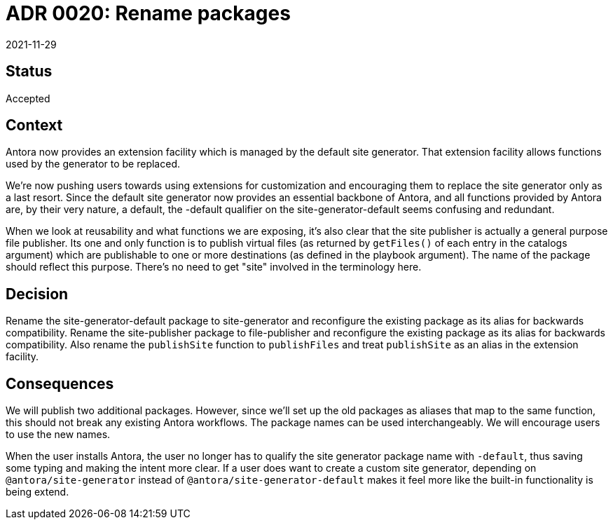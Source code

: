 = ADR 0020: Rename packages
:revdate: 2021-11-29

== Status

Accepted

== Context

Antora now provides an extension facility which is managed by the default site generator.
That extension facility allows functions used by the generator to be replaced.

We're now pushing users towards using extensions for customization and encouraging them to replace the site generator only as a last resort.
Since the default site generator now provides an essential backbone of Antora, and all functions provided by Antora are, by their very nature, a default, the -default qualifier on the site-generator-default seems confusing and redundant.

When we look at reusability and what functions we are exposing, it's also clear that the site publisher is actually a general purpose file publisher.
Its one and only function is to publish virtual files (as returned by `getFiles()` of each entry in the catalogs argument) which are publishable to one or more destinations (as defined in the playbook argument).
The name of the package should reflect this purpose.
There's no need to get "site" involved in the terminology here.

== Decision

Rename the site-generator-default package to site-generator and reconfigure the existing package as its alias for backwards compatibility.
Rename the site-publisher package to file-publisher and reconfigure the existing package as its alias for backwards compatibility.
Also rename the `publishSite` function to `publishFiles` and treat `publishSite` as an alias in the extension facility.

== Consequences

We will publish two additional packages.
However, since we'll set up the old packages as aliases that map to the same function, this should not break any existing Antora workflows.
The package names can be used interchangeably.
We will encourage users to use the new names.

When the user installs Antora, the user no longer has to qualify the site generator package name with `-default`, thus saving some typing and making the intent more clear.
If a user does want to create a custom site generator, depending on `@antora/site-generator` instead of `@antora/site-generator-default` makes it feel more like the built-in functionality is being extend.
